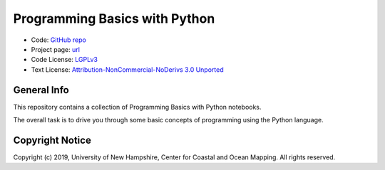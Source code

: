 Programming Basics with Python
==============================

* Code: `GitHub repo <https://github.com/hydroffice/python_basics>`_
* Project page: `url <https://www.hydroffice.org/epom>`_
* Code License: `LGPLv3 <https://github.com/hydroffice/python_basics/raw/master/LICENSE>`_
* Text License: `Attribution-NonCommercial-NoDerivs 3.0 Unported <https://github.com/hydroffice/python_basics/raw/master/LICENSE-TEXT>`_


General Info
------------

.. image:: https://github.com/hydroffice/python_basics/raw/master/images/000_000_epom_logo.png
    :alt: ePOM logo

This repository contains a collection of Programming Basics with Python notebooks.

The overall task is to drive you through some basic concepts of programming using the Python language.

Copyright Notice
----------------

Copyright (c) 2019, University of New Hampshire, Center for Coastal and Ocean Mapping. All rights reserved.
